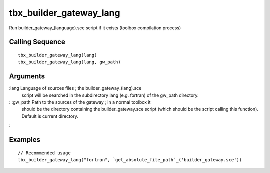 


tbx_builder_gateway_lang
========================

Run builder_gateway_(language).sce script if it exists (toolbox
compilation process)



Calling Sequence
~~~~~~~~~~~~~~~~


::

    tbx_builder_gateway_lang(lang)
    tbx_builder_gateway_lang(lang, gw_path)




Arguments
~~~~~~~~~

:lang Language of sources files ; the builder_gateway_(lang).sce
  script will be searched in the subdirectory lang (e.g. fortran) of the
  gw_path directory.
: :gw_path Path to the sources of the gateway ; in a normal toolbox it
  should be the directory containing the builder_gateway.sce script
  (which should be the script calling this function). Default is current
  directory.
:



Examples
~~~~~~~~


::

    // Recommended usage
    tbx_builder_gateway_lang("fortran", `get_absolute_file_path`_('builder_gateway.sce'))




